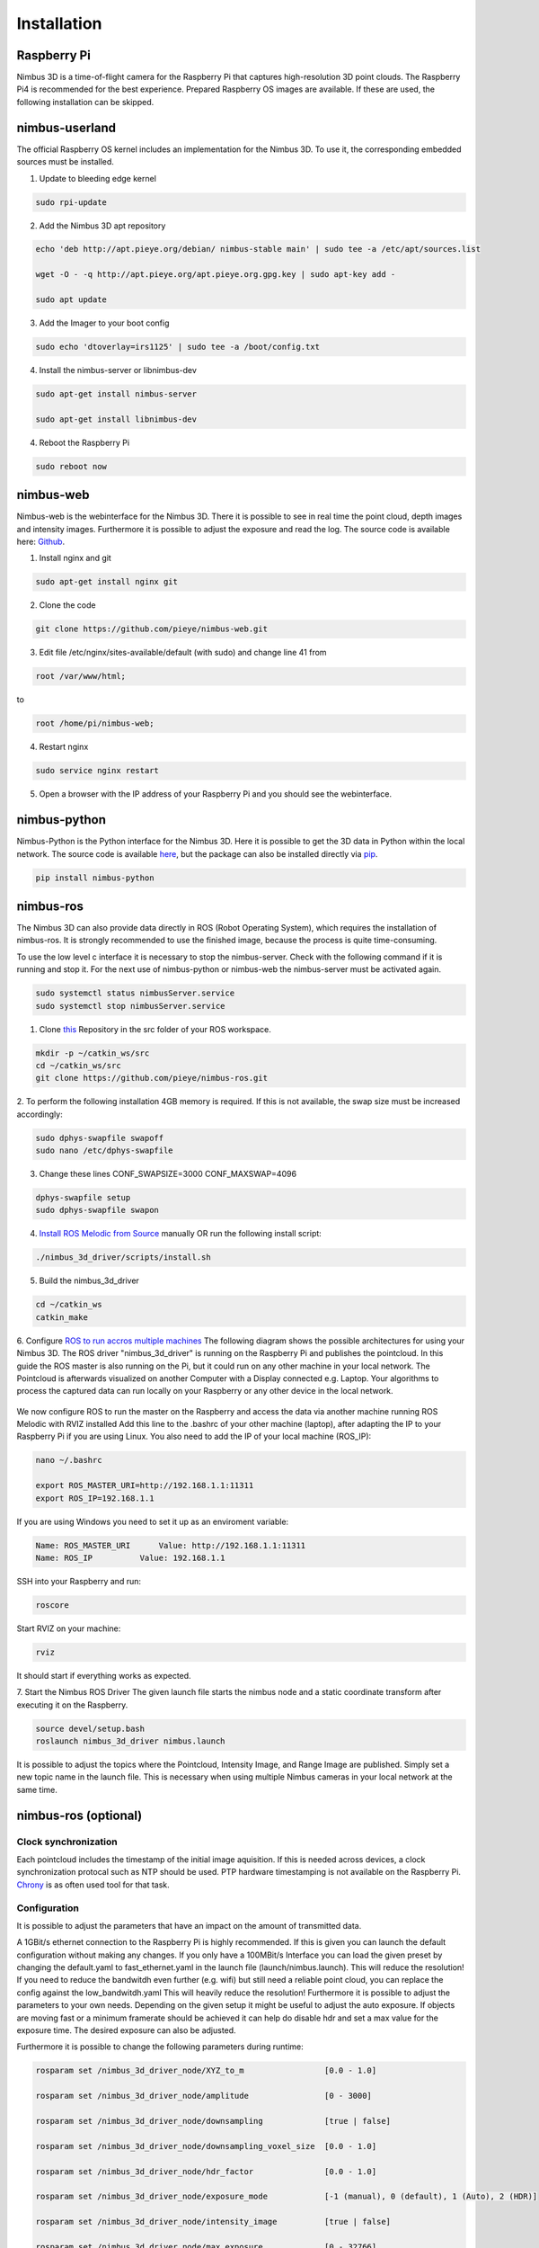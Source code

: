 ============
Installation
============

Raspberry Pi
============
Nimbus 3D is a time-of-flight camera for the Raspberry Pi that captures high-resolution 3D point clouds.
The Raspberry Pi4 is recommended for the best experience.
Prepared Raspberry OS images are available.
If these are used, the following installation can be skipped.

nimbus-userland
===============
The official Raspberry OS kernel includes an implementation for the Nimbus 3D. 
To use it, the corresponding embedded sources must be installed.

1. Update to bleeding edge kernel

.. code-block:: shell

    sudo rpi-update

2. Add the Nimbus 3D apt repository

.. code-block:: shell

    echo 'deb http://apt.pieye.org/debian/ nimbus-stable main' | sudo tee -a /etc/apt/sources.list

    wget -O - -q http://apt.pieye.org/apt.pieye.org.gpg.key | sudo apt-key add -

    sudo apt update

3. Add the Imager to your boot config

.. code-block:: shell

    sudo echo 'dtoverlay=irs1125' | sudo tee -a /boot/config.txt

4. Install the nimbus-server or libnimbus-dev

.. code-block:: shell

    sudo apt-get install nimbus-server
    
    sudo apt-get install libnimbus-dev

4. Reboot the Raspberry Pi

.. code-block:: shell

    sudo reboot now

nimbus-web
==========
Nimbus-web is the webinterface for the Nimbus 3D. 
There it is possible to see in real time the point cloud, depth images and intensity images. 
Furthermore it is possible to adjust the exposure and read the log.
The source code is available here: `Github <https://github.com/pieye/nimbus-web>`_.

1. Install nginx and git

.. code-block:: shell

    sudo apt-get install nginx git


2. Clone the code

.. code-block:: shell

    git clone https://github.com/pieye/nimbus-web.git


3. Edit file /etc/nginx/sites-available/default (with sudo) and change line 41 from

.. code-block:: shell

    root /var/www/html;

to

.. code-block:: shell

    root /home/pi/nimbus-web;


4. Restart nginx

.. code-block:: shell

    sudo service nginx restart


5. Open a browser with the IP address of your Raspberry Pi and you should see the webinterface.


nimbus-python
=============
Nimbus-Python is the Python interface for the Nimbus 3D. 
Here it is possible to get the 3D data in Python within the local network.
The source code is available `here <https://github.com/pieye/nimbus-python>`_, but the package can also be installed directly via `pip <https://pypi.org/project/nimbus-python>`_.

.. code-block:: shell

    pip install nimbus-python


nimbus-ros
==========
The Nimbus 3D can also provide data directly in ROS (Robot Operating System), which requires the installation of nimbus-ros.
It is strongly recommended to use the finished image, because the process is quite time-consuming.

To use the low level c interface it is necessary to stop the nimbus-server. 
Check with the following command if it is running and stop it. 
For the next use of nimbus-python or nimbus-web the nimbus-server must be activated again.

.. code-block:: shell

    sudo systemctl status nimbusServer.service
    sudo systemctl stop nimbusServer.service

1. Clone `this <https://github.com/pieye/nimbus-ros>`_ Repository in the src folder of your ROS workspace.

.. code-block:: shell

    mkdir -p ~/catkin_ws/src
    cd ~/catkin_ws/src
    git clone https://github.com/pieye/nimbus-ros.git

2. To perform the following installation 4GB memory is required. 
If this is not available, the swap size must be increased accordingly:

.. code-block:: shell

    sudo dphys-swapfile swapoff
    sudo nano /etc/dphys-swapfile

3. Change these lines CONF_SWAPSIZE=3000 CONF_MAXSWAP=4096

.. code-block:: shell

    dphys-swapfile setup
    sudo dphys-swapfile swapon

4. `Install ROS Melodic from Source <http://wiki.ros.org/ROSberryPi/Installing%20ROS%20Melodic%20on%20the%20Raspberry%20Pi>`_ manually OR run the following install script:

.. code-block:: shell

    ./nimbus_3d_driver/scripts/install.sh

5. Build the nimbus_3d_driver

.. code-block:: shell

    cd ~/catkin_ws
    catkin_make

6.  Configure `ROS to run accros multiple machines <http://wiki.ros.org/ROS/Tutorials/MultipleMachines>`_
The following diagram shows the possible architectures for using your Nimbus 3D. 
The ROS driver "nimbus_3d_driver" is running on the Raspberry Pi and publishes the pointcloud.
In this guide the ROS master is also running on the Pi, but it could run on any other machine in your local network.
The Pointcloud is afterwards visualized on another Computer with a Display connected e.g. Laptop. 
Your algorithms to process the captured data can run locally on your Raspberry or any other device in the local network.

.. figure:: nimbus_ros.png
   :scale: 100 %
   :alt: Nimbus-ros dirstributed system.

We now configure ROS to run the master on the Raspberry and access the data via another machine running ROS Melodic with RVIZ installed
Add this line to the .bashrc of your other machine (laptop), after adapting the IP to your Raspberry Pi if you are using Linux. 
You also need to add the IP of your local machine (ROS_IP):

.. code-block:: shell

    nano ~/.bashrc

    export ROS_MASTER_URI=http://192.168.1.1:11311
    export ROS_IP=192.168.1.1

If you are using Windows you need to set it up as an enviroment variable:

.. code-block:: shell

    Name: ROS_MASTER_URI      Value: http://192.168.1.1:11311
    Name: ROS_IP      	  Value: 192.168.1.1

SSH into your Raspberry and run:

.. code-block:: shell

    roscore

Start RVIZ on your machine:

.. code-block:: shell

    rviz

It should start if everything works as expected.

7. Start the Nimbus ROS Driver
The given launch file starts the nimbus node and a static coordinate transform after executing it on the Raspberry.

.. code-block:: shell

    source devel/setup.bash 
    roslaunch nimbus_3d_driver nimbus.launch

It is possible to adjust the topics where the Pointcloud, Intensity Image, and Range Image are published. 
Simply set a new topic name in the launch file. 
This is necessary when using multiple Nimbus cameras in your local network at the same time.

nimbus-ros (optional)
=====================

Clock synchronization
---------------------
Each pointcloud includes the timestamp of the initial image aquisition. 
If this is needed across devices, a clock synchronization protocal such as NTP should be used. 
PTP hardware timestamping is not available on the Raspberry Pi. 
`Chrony <https://www.linuxtechi.com/sync-time-in-linux-server-using-chrony>`_ is as often used tool for that task.


Configuration
-------------
It is possible to adjust the parameters that have an impact on the amount of transmitted data.

A 1GBit/s ethernet connection to the Raspberry Pi is highly recommended. If this is given you can launch the default configuration without making any changes.
If you only have a 100MBit/s Interface you can load the given preset by changing the default.yaml to fast_ethernet.yaml in the launch file (launch/nimbus.launch). This will reduce the resolution!
If you need to reduce the bandwitdh even further (e.g. wifi) but still need a reliable point cloud, you can replace the config against the low_bandwitdh.yaml This will heavily reduce the resolution!
Furthermore it is possible to adjust the parameters to your own needs.
Depending on the given setup it might be useful to adjust the auto exposure. 
If objects are moving fast or a minimum framerate should be achieved it can help do disable hdr and set a max value for the exposure time. 
The desired exposure can also be adjusted.

Furthermore it is possible to change the following parameters during runtime:

.. code-block:: shell

    rosparam set /nimbus_3d_driver_node/XYZ_to_m                 [0.0 - 1.0]

    rosparam set /nimbus_3d_driver_node/amplitude                [0 - 3000]

    rosparam set /nimbus_3d_driver_node/downsampling             [true | false]

    rosparam set /nimbus_3d_driver_node/downsampling_voxel_size  [0.0 - 1.0]

    rosparam set /nimbus_3d_driver_node/hdr_factor               [0.0 - 1.0]

    rosparam set /nimbus_3d_driver_node/exposure_mode            [-1 (manual), 0 (default), 1 (Auto), 2 (HDR)]
    
    rosparam set /nimbus_3d_driver_node/intensity_image          [true | false]

    rosparam set /nimbus_3d_driver_node/max_exposure             [0 - 32766]

    rosparam set /nimbus_3d_driver_node/pointcloud               [true | false]

    rosparam set /nimbus_3d_driver_node/range_image              [true | false]

